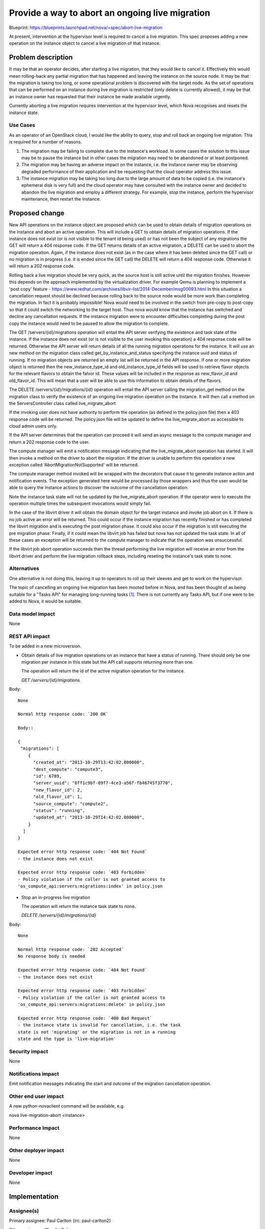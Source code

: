 ..
 This work is licensed under a Creative Commons Attribution 3.0 Unported
 License.

 http://creativecommons.org/licenses/by/3.0/legalcode

================================================
Provide a way to abort an ongoing live migration
================================================

Blueprint:
https://blueprints.launchpad.net/nova/+spec/abort-live-migration

At present, intervention at the hypervisor level is required to cancel
a live migration. This spec proposes adding a new operation on the
instance object to cancel a live migration of that instance.

Problem description
===================

It may be that an operator decides, after starting a live migration,
that they would like to cancel it. Effectively this would mean
rolling-back any partial migration that has happened and leaving the
instance on the source node. It may be that the migration is taking too
long, or some operational problem is discovered with the target node.
As the set of operations that can be performed on an instance during
live migration is restricted (only delete is currently allowed), it may
be that an instance owner has requested that their instance be
made available urgently.

Currently aborting a live migration requires intervention at the
hypervisor level, which Nova recognises and resets the instance state.

Use Cases
----------

As an operator of an OpenStack cloud, I would like the ability to
query, stop and roll back an ongoing live migration.  This is required
for a number of reasons.

1. The migration may be failing to complete due to the instance's
   workload. In some cases the solution to this issue may be to pause
   the instance but in other cases the migration may need to be
   abandoned or at least postponed.
2. The migration may be having an adverse impact on the instance,
   i.e. the instance owner may be observing degraded performance of
   their application and be requesting that the cloud operator address
   this issue.
3. The instance migration may be taking too long due to the large
   amount of data to be copied (i.e. the instance's ephemeral disk is
   very full) and the cloud operator may have consulted with the
   instance owner and decided to abandon the live migration and employ
   a different strategy. For example, stop the instance, perform the
   hypervisor maintenance, then restart the instance.

Proposed change
===============

New API operations on the instance object are proposed which can be used
to obtain details of migration operations on the instance and abort
an active operation.  This will include a GET to obtain details of
migration operations.  If the instance does not exist (or is not
visible to the tenant id being used) or has not been the subject of any
migrations the GET will return a 404 response code.  If the GET
returns details of an active migration, a DELETE can be used to abort
the migration operation.  Again, if the instance does not exist (as in
the case where it has been deleted since the GET call) or no migration
is in progress (i.e. it is ended since the GET call) the DELETE will
return a 404 response code.  Otherwise it will return a 202 response
code.

Rolling back a live migration should be very quick, as the source host
is still active until the migration finishes.  However this depends on
the approach implemented by the virtualization driver. For example Qemu
is planning to implement a 'post copy' feature -
https://www.redhat.com/archives/libvir-list/2014-December/msg00093.html
In this situation a cancellation request should be declined because
rolling back to the source node would be more work than completing the
migration. In fact it is probably impossible!  Nova would need to be
involved in the switch from pre-copy to post-copy so that it could
switch the networking to the target host. Thus nova would know that the
instance has switched and decline any cancellation requests.  If the
instance migration were to encounter difficulties completing during the
post copy the instance would need to be paused to allow the migration
to complete.

The GET /servers/{id}/migrations operation will entail the API server
verifying the existence and task state of the instance.  If the
instance does not exist (or is not visible to the user invoking this
operation) a 404 response code will be returned. Otherwise the API
server will return details of all the running migration operations for
the instance. It will use an new method on the migration class called
get_by_instance_and_status specifying the instance uuid and status of
running. If no migration objects are returned an empty list will be
returned in the API response. If one or more migration object is
returned then the new_instance_type_id and old_instance_type_id fields
will be used to retrieve flavor objects for the relevant flavors to
obtain the falvor id.  These values will be included in the response
as new_flavor_id and old_flavor_id. This will mean that a user will be
able to use this information to obtain details of the flavors.

The DELETE /servers/{id}/migrations/{id} operation will entail the API
server calling the migration_get method on the migration class to
verify the existence of an ongoing live migration operation on the
instance. It will then call a method on the ServersController class
called live_migrate_abort

If the invoking user does not have authority to perform the operation
(as defined in the policy.json file) then a 403 response code will be
returned. The policy.json file will be updated to define the
live_migrate_abort as accessible to cloud admin users only.

If the API server determines that the operation can proceed it will
send an async message to the compute manager and return a 202
response code to the user.

The compute manager will emit a notification message indicating that
the live_migrate_abort operation has started.  It will then invoke a
method on the driver to abort the migration.  If the driver is unable
to perform this operation a new exception called
'AbortMigrationNotSupported' will be returned.

The compute manager method invoked will be wrapped with the decorators
that cause it to generate instance action and notification events. The
exception generated here would be processed by those wrappers and thus
the user would be able to query the instance actions to discover the
outcome of the cancellation operation.

Note the instance task state will not be updated by the
live_migrate_abort operation.  If the operator were to execute the
operation multiple times the subsequent invocations would simply fail.

In the case of the libvirt driver it will obtain the domain object for
the target instance and invoke job abort on it.  If there is no job
active an error will be returned.  This could occur if the instance
migration has recently finished or has completed the libvirt migration
and is executing the post migration phase.  It could also occur if the
migration is still executing the pre migration phase.  Finally, if it
could mean the libvirt job has failed but nova has not updated the
task state.  In all of these cases an exception will be returned to the
compute manager to indicate that the operation was unsuccessful.

If the libvirt job abort operation succeeds then the thread performing
the live migration will receive an error from the libvirt driver and
perform the live migration rollback steps, including reseting the
instance's task state to none.

Alternatives
------------

One alternative is not doing this, leaving it up to operators to roll
up their sleeves and get to work on the hypervisor.

The topic of cancelling an ongoing live migration has been mooted
before in Nova, and has been thought of as being suitable for a
"Tasks API" for managing long-running tasks [#]_. There is not
currently any Tasks API, but if one were to be added to Nova, it would
be suitable.

Data model impact
-----------------

None

REST API impact
---------------

To be added in a new microversion.

* Obtain details of live migration operations on an instance that have
  a status of running.  There should only be one migration per instance
  in this state but the API call supports returning more than one.

  The operation will return the id of the active migration operation
  for the instance.

  `GET /servers/{id}/migrations`

Body::

  None

  Normal http response code: `200 OK`

  Body::

  {
   "migrations": [
      {
        "created_at": "2013-10-29T13:42:02.000000",
        "dest_compute": "compute3",
        "id": 6789,
        "server_uuid": "6ff1c9bf-09f7-4ce3-a56f-fb46745f3770",
        "new_flavor_id": 2,
        "old_flavor_id": 1,
        "source_compute": "compute2",
        "status": "running",
        "updated_at": "2013-10-29T14:42:02.000000",
      }
    ]
  }

  Expected error http response code: `404 Not Found`
  - the instance does not exist

  Expected error http response code: `403 Forbidden`
  - Policy violation if the caller is not granted access to
  'os_compute_api:servers:migrations:index' in policy.json

* Stop an in-progress live migration

  The operation will return the instance task state to none.

  `DELETE /servers/{id}/migrations/{id}`

Body::

  None

  Normal http response code: `202 Accepted`
  No response body is needed

  Expected error http response code: `404 Not Found`
  - the instance does not exist

  Expected error http response code: `403 Forbidden`
  - Policy violation if the caller is not granted access to
  'os_compute_api:servers:migrations:delete' in policy.json

  Expected error http response code: `400 Bad Request`
  - the instance state is invalid for cancellation, i.e. the task
  state is not 'migrating' or the migration is not in a running
  state and the type is 'live-migration'

Security impact
---------------

None

Notifications impact
--------------------

Emit notification messages indicating the start and outcome of the
migration cancellation operation.

Other end user impact
---------------------

A new python-novaclient command will be available, e.g.

nova live-migration-abort <instance>

Performance Impact
------------------

None

Other deployer impact
---------------------

None

Developer impact
----------------

None

Implementation
==============

Assignee(s)
-----------

Primary assignee:
Paul Carlton (irc: paul-carlton2)

Other assignees:
Claudiu Belu

Work Items
----------

* python-novaclient 'nova live-migration-abort'
* Cancel live migration API operation
* Cancelling a live migration per hypervisor
  * libvirt
  * hyper-v
  * vmware

Dependencies
============

None

Testing
=======

Unit tests will be added using fake virt driver to simulate a live
migration.  The fake driver implementation will simply wait for the
cancelation.  We also want to test attempts to cancel a migration
during pre or post migration, which can be done using a fake
implementation of those steps that will also wait for an indication
that the cancel attempt has been performed.

The functional testing will utilize the new live migration CI job.
An instance with memory activity and a large disk will be used so we
can test all aspects of live migration, including aborting the live
migration.

Documentation Impact
====================

New API needs to be documented:

* Compute API extensions documentation
  http://developer.openstack.org/api-ref-compute-v2.1.html

* nova.compute.api documentation
  http://docs.openstack.org/developer/nova/api/nova.compute.api.html

References
==========

Some details of how this can be done with libvirt:
https://www.redhat.com/archives/libvirt-users/2014-January/msg00008.html

.. [#] http://lists.openstack.org/pipermail/openstack-dev/2015-February/055751.html

History
=======

.. list-table:: Revisions
   :header-rows: 1

   * - Release Name
     - Description
   * - Mitaka
     - Introduced
